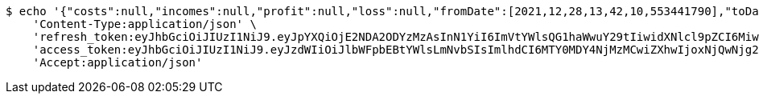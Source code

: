 [source,bash]
----
$ echo '{"costs":null,"incomes":null,"profit":null,"loss":null,"fromDate":[2021,12,28,13,42,10,553441790],"toDate":[2021,12,28,13,42,10,660467748]}' | http POST 'http://localhost:8080/api/category/products/buy/get-by-user/date/2/' \
    'Content-Type:application/json' \
    'refresh_token:eyJhbGciOiJIUzI1NiJ9.eyJpYXQiOjE2NDA2ODYzMzAsInN1YiI6ImVtYWlsQG1haWwuY29tIiwidXNlcl9pZCI6MiwiZXhwIjoxNjQyNTAwNzMwfQ.R0-07MD_Xkex-vMAwauWvCRiJ_30QpBFqqW6Q2pTsa4' \
    'access_token:eyJhbGciOiJIUzI1NiJ9.eyJzdWIiOiJlbWFpbEBtYWlsLmNvbSIsImlhdCI6MTY0MDY4NjMzMCwiZXhwIjoxNjQwNjg2MzkwfQ.-052yWd77lALnlm5P0X-mu_EKAjKmnIu-V56cfin064' \
    'Accept:application/json'
----